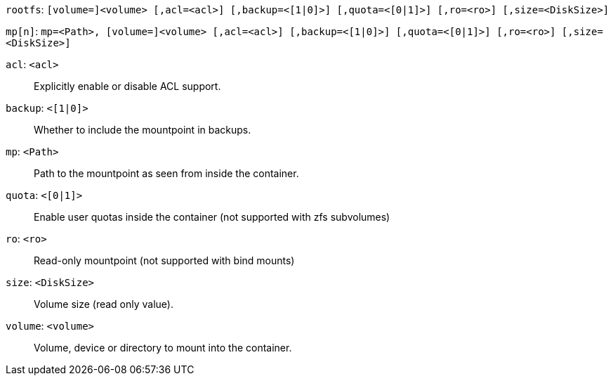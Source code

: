 `rootfs`: `[volume=]<volume> [,acl=<acl>] [,backup=<[1|0]>] [,quota=<[0|1]>] [,ro=<ro>] [,size=<DiskSize>]`

`mp[n]`: `mp=<Path>, [volume=]<volume> [,acl=<acl>] [,backup=<[1|0]>] [,quota=<[0|1]>] [,ro=<ro>] [,size=<DiskSize>]`

`acl`: `<acl>` ::

Explicitly enable or disable ACL support.

`backup`: `<[1|0]>` ::

Whether to include the mountpoint in backups.

`mp`: `<Path>` ::

Path to the mountpoint as seen from inside the container.

`quota`: `<[0|1]>` ::

Enable user quotas inside the container (not supported with zfs subvolumes)

`ro`: `<ro>` ::

Read-only mountpoint (not supported with bind mounts)

`size`: `<DiskSize>` ::

Volume size (read only value).

`volume`: `<volume>` ::

Volume, device or directory to mount into the container.

